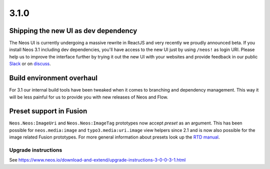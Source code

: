 =====
3.1.0
=====

Shipping the new UI as dev dependency
=====================================
The Neos UI is currently undergoing a massive rewrite in ReactJS and very recently we proudly announced beta. If you install Neos 3.1 including dev dependencies, you'll have access to the new UI just by using ``/neos!`` as login URI. Please help us to improve the interface further by trying it out the new UI with your websites and provide feedback in our public `Slack <neos-project.slack.com>`_ or on `discuss <https://discuss.neos.io/c/creating/design-ux>`_.

Build environment overhaul
==========================
For 3.1 our internal build tools have been tweaked when it comes to branching and dependency management. This way it will be less painful for us to provide you with new releases of Neos and Flow.

Preset support in Fusion
========================
``Neos.Neos:ImageUri`` and ``Neos.Neos:ImageTag`` prototypes now accept `preset` as an argument. This has been possible for ``neos.media:image`` and ``typo3.media:uri.image`` view helpers since 2.1 and is now also possible for the image related Fusion prototypes. For more general information about presets look up the `RTD manual <http://neos-media.readthedocs.io/en/latest/ThumbnailPresets.html>`_.

~~~~~~~~~~~~~~~~~~~~
Upgrade instructions
~~~~~~~~~~~~~~~~~~~~
See https://www.neos.io/download-and-extend/upgrade-instructions-3-0-0-3-1.html